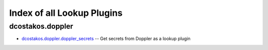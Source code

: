
.. Created with antsibull-docs 2.5.0

Index of all Lookup Plugins
===========================

dcostakos.doppler
-----------------

* `dcostakos.doppler.doppler_secrets <dcostakos/doppler/doppler_secrets_lookup.rst>`_ -- Get secrets from Doppler as a lookup plugin


